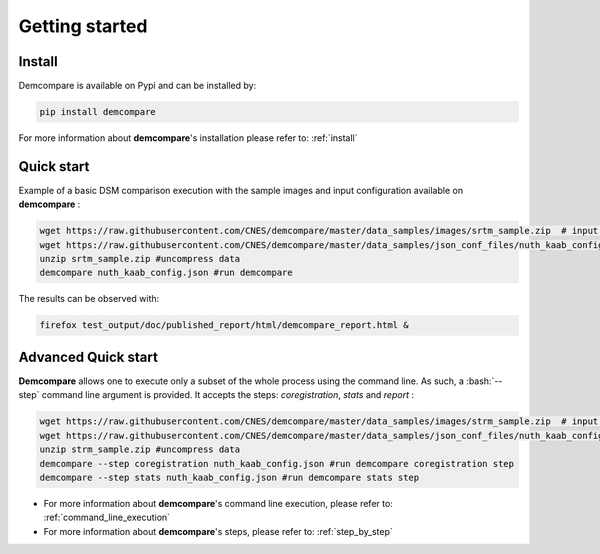 
.. role:: bash(code)
   :language: bash

Getting started
===============

Install
#######

Demcompare is available on Pypi and can be installed by:

.. code-block:: bash

    pip install demcompare

For more information about **demcompare**'s installation please refer to: :ref:`install`

Quick start
###########


Example of a basic DSM comparison execution with the sample images and input configuration available on **demcompare** :

.. code-block:: bash

    wget https://raw.githubusercontent.com/CNES/demcompare/master/data_samples/images/srtm_sample.zip  # input stereo pair
    wget https://raw.githubusercontent.com/CNES/demcompare/master/data_samples/json_conf_files/nuth_kaab_config.json # configuration file
    unzip srtm_sample.zip #uncompress data
    demcompare nuth_kaab_config.json #run demcompare


The results can be observed with:

.. code-block:: bash

    firefox test_output/doc/published_report/html/demcompare_report.html &



Advanced Quick start
####################

**Demcompare** allows one to execute only a subset of the whole process using the command line. As such, a :bash:`--step` command line argument is
provided. It accepts the steps: *coregistration*, *stats* and *report* :

.. code-block:: bash

    wget https://raw.githubusercontent.com/CNES/demcompare/master/data_samples/images/strm_sample.zip  # input stereo pair
    wget https://raw.githubusercontent.com/CNES/demcompare/master/data_samples/json_conf_files/nuth_kaab_config.json # configuration file
    unzip strm_sample.zip #uncompress data
    demcompare --step coregistration nuth_kaab_config.json #run demcompare coregistration step
    demcompare --step stats nuth_kaab_config.json #run demcompare stats step

- For more information about **demcompare**'s command line execution, please refer to: :ref:`command_line_execution`
- For more information about **demcompare**'s steps, please refer to: :ref:`step_by_step`
